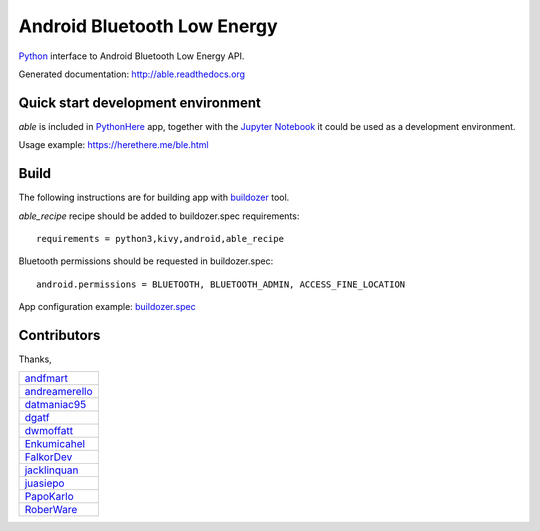 Android Bluetooth Low Energy
============================

.. start-badges
.. image:: https://img.shields.io/pypi/v/able_recipe.svg
    :target: https://pypi.python.org/pypi/able_recipe
    :alt: Latest version on PyPi
.. end-badges

`Python <https://github.com/kivy/python-for-android>`_ interface to Android Bluetooth Low Energy API.

Generated documentation: http://able.readthedocs.org


Quick start development environment
-----------------------------------

*able* is included in `PythonHere <https://herethere.me/>`_ app, together with the `Jupyter Notebook <https://jupyter.org/>`_ it could be used as a development environment.

Usage example: https://herethere.me/ble.html


Build
-----

The following instructions are for building app with `buildozer <https://github.com/kivy/buildozer/>`_ tool.

`able_recipe` recipe should be added to buildozer.spec requirements::

   requirements = python3,kivy,android,able_recipe


Bluetooth permissions should be requested in buildozer.spec::

    android.permissions = BLUETOOTH, BLUETOOTH_ADMIN, ACCESS_FINE_LOCATION


App configuration example: `buildozer.spec <https://github.com/b3b/able/tree/master/examples/alert/buildozer.spec>`_


Contributors
------------

Thanks,

.. csv-table::

    `andfmart <https://github.com/andfmart>`_
    `andreamerello <https://github.com/andreamerello>`_
    `datmaniac95  <https://github.com/datmaniac95>`_
    `dgatf <https://github.com/dgatf>`_
    `dwmoffatt <https://github.com/dwmoffatt>`_
    `Enkumicahel <https://github.com/Enkumicahel>`_
    `FalkorDev <https://github.com/FalkorDev>`_
    `jacklinquan <https://github.com/jacklinquan>`_
    `juasiepo <https://github.com/juasiepo>`_
    `PapoKarlo <https://github.com/PapoKarlo>`_
    `RoberWare <https://github.com/RoberWare>`_
